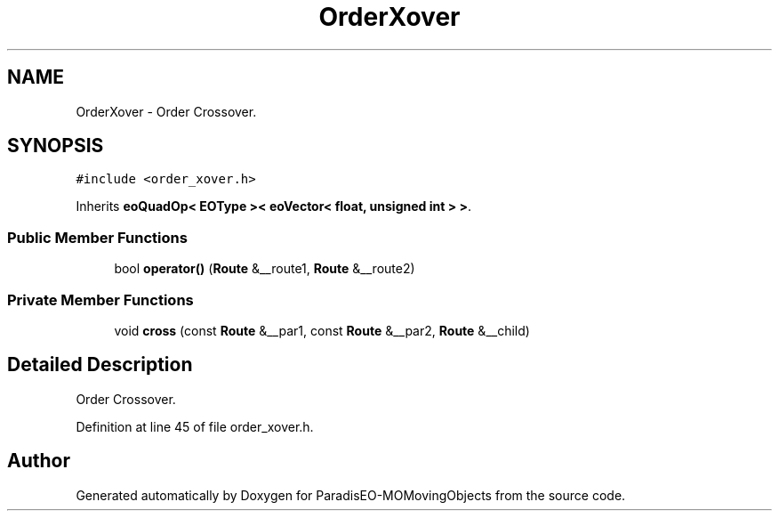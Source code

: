 .TH "OrderXover" 3 "8 Oct 2007" "Version 1.0" "ParadisEO-MOMovingObjects" \" -*- nroff -*-
.ad l
.nh
.SH NAME
OrderXover \- Order Crossover.  

.PP
.SH SYNOPSIS
.br
.PP
\fC#include <order_xover.h>\fP
.PP
Inherits \fBeoQuadOp< EOType >< eoVector< float, unsigned int > >\fP.
.PP
.SS "Public Member Functions"

.in +1c
.ti -1c
.RI "bool \fBoperator()\fP (\fBRoute\fP &__route1, \fBRoute\fP &__route2)"
.br
.in -1c
.SS "Private Member Functions"

.in +1c
.ti -1c
.RI "void \fBcross\fP (const \fBRoute\fP &__par1, const \fBRoute\fP &__par2, \fBRoute\fP &__child)"
.br
.in -1c
.SH "Detailed Description"
.PP 
Order Crossover. 
.PP
Definition at line 45 of file order_xover.h.

.SH "Author"
.PP 
Generated automatically by Doxygen for ParadisEO-MOMovingObjects from the source code.
